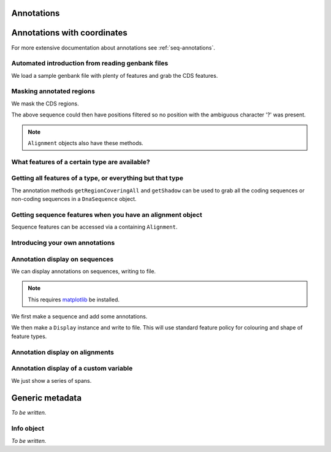 Annotations
^^^^^^^^^^^

.. Gavin Huttley, Tom Elliot

Annotations with coordinates
^^^^^^^^^^^^^^^^^^^^^^^^^^^^

For more extensive documentation about annotations see :ref:`seq-annotations`.

Automated introduction from reading genbank files
"""""""""""""""""""""""""""""""""""""""""""""""""

We load a sample genbank file with plenty of features and grab the CDS features.

.. doctest::

    >>> from cogent.parse.genbank import RichGenbankParser
    >>> parser = RichGenbankParser(open('data/ST_genome_part.gb'))
    >>> for accession, seq in parser:
    ...     print accession
    ...
    AE006468
    >>> cds = seq.getAnnotationsMatching('CDS')
    >>> print cds
    [CDS "thrL" at [189:255]/10020, CDS "thrA" at ...

Masking annotated regions
"""""""""""""""""""""""""

We mask the CDS regions.

.. doctest::

    >>> from cogent.parse.genbank import RichGenbankParser
    >>> parser = RichGenbankParser(open('data/ST_genome_part.gb'))
    >>> seq = [seq for accession, seq in parser][0]
    >>> no_cds = seq.withMaskedAnnotations('CDS')
    >>> print no_cds[150:400]
    CAAGACAGACAAATAAAAATGACAGAGTACACAACATCC?????????...

The above sequence could then have positions filtered so no position with the ambiguous character '?' was present.

.. note:: ``Alignment`` objects also have these methods.

What features of a certain type are available?
""""""""""""""""""""""""""""""""""""""""""""""

.. doctest::

    >>> from cogent import DNA
    >>> s = DNA.makeSequence('ATGACCCTGTAAAAAATGTGTTAACCC',
    ...    Name='a')
    >>> cds1 = s.addFeature('cds','cds1', [(0,12)])
    >>> cds2 = s.addFeature('cds','cds2', [(15,24)])
    >>> all_cds = s.getAnnotationsMatching('cds')
    >>> all_cds
    [cds "cds1" at [0:12]/27, cds "cds2" at [15:24]/27]

Getting all features of a type, or everything but that type
"""""""""""""""""""""""""""""""""""""""""""""""""""""""""""

The annotation methods ``getRegionCoveringAll`` and ``getShadow`` can be used to grab all the coding sequences or non-coding sequences in a ``DnaSequence`` object.

.. doctest::

    >>> from cogent.parse.genbank import RichGenbankParser
    >>> parser = RichGenbankParser(open('data/ST_genome_part.gb'))
    >>> seq = [seq for accession, seq in parser][0]
    >>> all_cds = seq.getAnnotationsMatching('CDS')
    >>> coding_seqs = seq.getRegionCoveringAll(all_cds)
    >>> coding_seqs
    region "CDS" at [189:255, 336:2799, 2800:3730, 3733...
    >>> coding_seqs.getSlice()
    DnaSequence(ATGAACC... 9063)
    >>> noncoding_seqs = coding_seqs.getShadow()
    >>> noncoding_seqs
    region "not CDS" at [0:189, 255:336, 2799:2800, ...
    >>> noncoding_seqs.getSlice()
    DnaSequence(AGAGATT... 957)

Getting sequence features when you have an alignment object
"""""""""""""""""""""""""""""""""""""""""""""""""""""""""""

Sequence features can be accessed via a containing ``Alignment``.

.. doctest::

    >>> from cogent import LoadSeqs
    >>> aln = LoadSeqs(data=[['x','-AAAAAAAAA'], ['y','TTTT--TTTT']])
    >>> print aln
    >x
    -AAAAAAAAA
    >y
    TTTT--TTTT
    <BLANKLINE>
    >>> exon = aln.getSeq('x').addFeature('exon', '1', [(3,8)])
    >>> aln_exons = aln.getAnnotationsFromSequence('x', 'exon')
    >>> aln_exons = aln.getAnnotationsFromAnySequence('exon')
    >>> aln_exons
    [exon "1" at [4:9]/10]

Introducing your own annotations
""""""""""""""""""""""""""""""""

.. doctest::

    >>> from cogent import DNA
    >>> s = DNA.makeSequence('ATGACCCTGTAAAAAATGTGTTAACCC',
    ...    Name='a')
    >>> cds = s.addFeature('cds','cds1', [(0,12)])
    >>> cds
    cds "cds1" at [0:12]/27

Annotation display on sequences
"""""""""""""""""""""""""""""""

We can display annotations on sequences, writing to file.

.. note:: This requires `matplotlib <http://matplotlib.sourceforge.net>`_ be installed.

We first make a sequence and add some annotations.

.. doctest::

    >>> from cogent import DNA
    >>> seq = DNA.makeSequence('aaaccggttt' * 10)
    >>> v = seq.addFeature('exon', 'exon', [(20,35)])
    >>> v = seq.addFeature('repeat_unit', 'repeat_unit', [(39,49)])
    >>> v = seq.addFeature('repeat_unit', 'rep2', [(49,60)])

We then make a ``Display`` instance and write to file. This will use standard feature policy for colouring and shape of feature types.

.. doctest::

    >>> from cogent.draw.linear import Display
    >>> seq_display = Display(seq, colour_sequences=True)
    >>> fig = seq_display.makeFigure()
    >>> fig.savefig('annotated_1.png')

Annotation display on alignments
""""""""""""""""""""""""""""""""

.. doctest::

    >>> from cogent import DNA, LoadSeqs
    >>> from cogent.core.annotation import Variable
    >>> from cogent.draw.linear import Display
    >>> aln = LoadSeqs('data/primate_cdx2_promoter.fasta', moltype=DNA)[:150]
    >>> annot = aln.addAnnotation(Variable, 'redline', 'align', [((0,15),1),((15,30),2),((30,45),3)])
    >>> annot = aln.addAnnotation(Variable, 'blueline', 'align', [((0,15),1.5),((15,30),2.5),((30,45),3.5)])
    >>> align_display = Display(aln, colour_sequences=True)
    >>> fig = align_display.makeFigure(width=25, left=1, right=1)
    >>> fig.savefig('annotated_2.png')

Annotation display of a custom variable
"""""""""""""""""""""""""""""""""""""""

We just show a series of spans.

.. doctest::

    >>> from cogent import DNA
    >>> from cogent.draw.linear import Display
    >>> from cogent.core.annotation import Variable
    >>> seq = DNA.makeSequence('aaaccggttt' * 10)
    >>> annot = seq.addAnnotation(Variable, 'redline', 'align',
    ...     [((0,15),1),((15,30),2),((30,45),3)])
    ...
    >>> seq_display = Display(seq, colour_sequences=True)
    >>> fig = seq_display.makeFigure()
    >>> fig.savefig('annotated_3.png')

Generic metadata
^^^^^^^^^^^^^^^^

*To be written.*

Info object
"""""""""""

*To be written.*

.. following cleans up files

.. doctest::
    :hide:

    >>> from cogent.util.misc import remove_files
    >>> remove_files(['annotated_%d.png' % i for i in range(1,4)],
    ...               error_on_missing=False)

